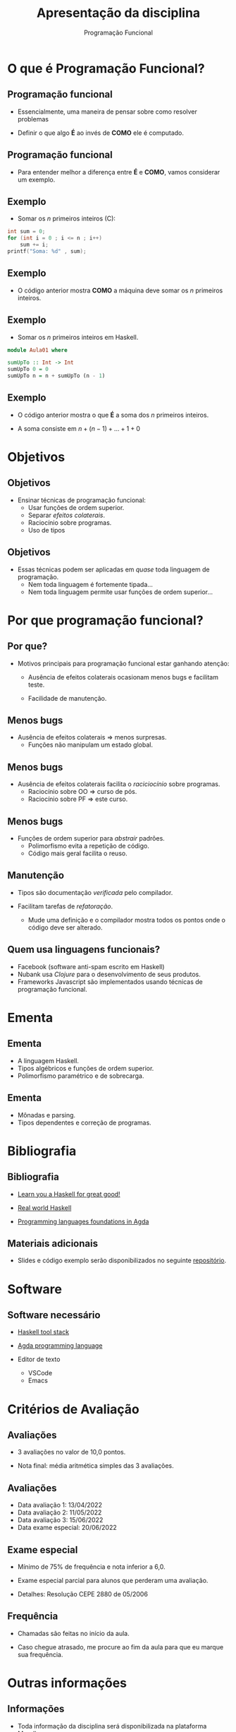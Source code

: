 #+OPTIONS: num:nil toc:nil
#+OPTIONS: date:nil reveal_mathjax:t
#+OPTIONS: tex t
#+OPTIONS: timestamp:nil
#+PROPERTY: tangle Aula01.hs
#+PROPERTY: :header-args:haskell: :prologue ":{\n" :epilogue ":}\n"
#+REVEAL_THEME: white
#+REVEAL_HLEVEL: 1
#+REVEAL_ROOT: file:///users/rodrigo/reveal.js

#+Title: Apresentação da disciplina
#+Author: Programação Funcional

* O que é Programação Funcional?

** Programação funcional

- Essencialmente, uma maneira de pensar sobre como resolver problemas

- Definir o que algo *É* ao invés de *COMO* ele é computado.

** Programação funcional

- Para entender melhor a diferença entre *É* e *COMO*, vamos considerar
  um exemplo.  

** Exemplo

- Somar os /n/ primeiros inteiros (C):

#+begin_src C :tangle no :exports code :includes <stdio.h> :var n=10 :results output
  int sum = 0;
  for (int i = 0 ; i <= n ; i++)
      sum += i;
  printf("Soma: %d" , sum);
#+end_src

** Exemplo

- O código anterior mostra *COMO* a máquina deve somar os /n/
  primeiros inteiros.
  
** Exemplo 

- Somar os /n/ primeiros inteiros em Haskell.

#+begin_src haskell :tangle yes :exports code :results output
  module Aula01 where
  
  sumUpTo :: Int -> Int
  sumUpTo 0 = 0
  sumUpTo n = n + sumUpTo (n - 1)
#+end_src

** Exemplo

- O código anterior mostra o que *É* a soma dos /n/ primeiros inteiros.

- A soma consiste em \(n + (n - 1) + ... + 1 + 0\)

* Objetivos

** Objetivos

- Ensinar técnicas de programação funcional:
  - Usar funções de ordem superior.
  - Separar /efeitos colaterais/.
  - Raciocínio sobre programas.
  - Uso de tipos

** Objetivos

- Essas técnicas podem ser aplicadas em /quase/ toda linguagem de programação.
  - Nem toda linguagem é fortemente tipada...
  - Nem toda linguagem permite usar funções de ordem superior...

* Por que programação funcional?  

** Por que?

- Motivos principais para programação funcional estar ganhando atenção:

  - Ausência de efeitos colaterais ocasionam menos bugs e facilitam teste.

  - Facilidade de manutenção.

** Menos bugs

- Ausência de efeitos colaterais $\Rightarrow$ menos surpresas.
   - Funções não manipulam um estado global.

** Menos bugs

- Ausência de efeitos colaterais facilita o /raciciocínio/ sobre programas.
  - Raciocínio sobre OO $\Rightarrow$ curso de pós.
  - Raciocínio sobre PF $\Rightarrow$ este curso.

** Menos bugs

- Funções de ordem superior para /abstrair/ padrões.
  - Polimorfismo evita a repetição de código.
  - Código mais geral facilita o reuso.

** Manutenção

- Tipos são documentação /verificada/ pelo compilador.

- Facilitam tarefas de /refatoração/.
  - Mude uma definição e o compilador mostra todos os pontos onde o código deve ser alterado.

** Quem usa linguagens funcionais?

- Facebook (software anti-spam escrito em Haskell)
- Nubank usa /Clojure/ para o desenvolvimento de seus produtos.
- Frameworks Javascript são implementados usando técnicas de programação funcional.

* Ementa

** Ementa

- A linguagem Haskell.
- Tipos algébricos e funções de ordem superior.
- Polimorfismo paramétrico e de sobrecarga.

** Ementa

- Mônadas e parsing.
- Tipos dependentes e correção de programas.


* Bibliografia

** Bibliografia

- [[http://learnyouahaskell.com/chapters][Learn you a Haskell for great good!]]

- [[http://book.realworldhaskell.org/read/][Real world Haskell]]

- [[https://plfa.github.io/][Programming languages foundations in Agda]]

** Materiais adicionais

- Slides e código exemplo serão disponibilizados no seguinte [[https://github.com/rodrigogribeiro/bcc222-material][repositório]].

* Software

** Software necessário

- [[https://docs.haskellstack.org/en/stable/README/][Haskell tool stack]]

- [[https://wiki.portal.chalmers.se/agda/pmwiki.php][Agda programming language]]

- Editor de texto
  - VSCode
  - Emacs

* Critérios de Avaliação

** Avaliações

- 3 avaliações no valor de 10,0 pontos.

- Nota final: média aritmética simples das 3 avaliações.

** Avaliações

- Data avaliação 1: 13/04/2022
- Data avaliação 2: 11/05/2022
- Data avaliação 3: 15/06/2022
- Data exame especial: 20/06/2022

** Exame especial

- Mínimo de 75% de frequência e nota inferior a 6,0.

- Exame especial parcial para alunos que perderam uma avaliação.

- Detalhes: Resolução CEPE 2880 de 05/2006

** Frequência

- Chamadas são feitas no início da aula.

- Caso chegue atrasado, me procure ao fim da aula para que eu marque sua frequência.

* Outras informações

** Informações

- Toda informação da disciplina será disponibilizada na plataforma Moodle.

- Email: rodrigo.ribeiro@ufop.edu.br

** Atendimento

- O atendimento será feito utilizando a ferramenta [[https://zulip.com/][Zulip]]. Será criado um
  workspace para a disciplina e todos os alunos matriculados serão adicionados.

- Utilize o Zulip para o envio de dúvidas sobre o conteúdo da disciplina

** Atendimento

- Atendimento usando Google Meet será feito às quartas-feiras de 16:00h às 17:00h
  utilizando o seguinte link: meet.google.com/sed-xfis-mcw

** Finalizando

- Tenhamos todos um excelente semestre de trabalho!

* Introdução a Haskell

** Características

- *Recursão* ao invés de iteração.
  
- Casamento de padrão (muitas linguagens modernas possui suporte, como Rust).

** Características

- Expressões são o elemento central na linguagem.

- Linguagens imperativas (C/C++, Java, Python) a unidade básica é o comando.

** Características

- Funções são cidadãos de primeira classe.
  - Podem ser passadas como argumento para outras funções.
  - Podem ser retornadas como resultado de outras funções.
  - Podem ser criadas localmente (funções anônimas).

** Recursão

- *Iteração*: repetir um processo um certo número de vezes.

#+begin_src C :tangle no :exports code :includes <stdio.h> :var n=5 :results output
  int factorial = 1;
  for (int i = 1 ; i <= n ; i++)
      factorial *= i;
  printf("Fatorial: %d" , sum);
#+end_src


** Recursão

- *Recursão*: definir algo em termos de si próprio.

#+begin_src haskell :tangle yes :exports code :results output
  factorial :: Int -> Int
  factorial 0 = 1
  factorial n = n * factorial (n - 1)
#+end_src

** Casamento de padrão

- Funções são definidas por uma sequência de *equações*.
  - Argumentos são comparados com o lado esquerdo até que um dos lados "/case/".

** Casamento de padrão

- Na definição de ~fatorial~ ...
  - Se o argumento for 0, o valor retornado é 0.
  - Caso contrário, a variável /n/ /casa/ com o valor do argumento e esse é substituído
    no lado direito da equação.
 
** Casamento de padrão

- Na lousa: execução de ~fatorial 5~.

** Expressões

- Em linguagens imperativas, *comandos* manipulam o *estado* do programa.
  - Estado: variáveis visíveis em um dado ponto do código.
  - Comandos são executados sequencialmente.
  - Variáveis dão nome a uma parte do estado do programa.

** Expressões

- Expressões representam um *valor* que depende apenas de sub-expressões.

- Isso facilita a composição e raciciocínio sobre programas.

** Pergunta

- Considere a função a seguir

#+begin_src haskell :tangle yes :exports code :results output
  fact :: Int -> Int
  fact n = n * factorial (n - 1)
  fact 0 = 1
#+end_src

- Qual o resultado de ~fact 3~?

** Funções como CPC

- *Funções*: Associam argumentos a resultados.
  - Funções podem ser parâmetros de outras funções.
  - Funções podem ser retornadas como resultado.

#+begin_src haskell :tangle yes :exports code :results output
  greet :: String -> String
  greet name = "Hello, " ++ name ++ "!"
#+end_src

** Funções como CPC

- Exemplos.
  - A função ~map~ aplica uma função a cada elemento de uma lista.

#+begin_src haskell :exports code :results output
  map greet ["Carlos", "Pedro"]
#+end_src


* Por que Haskell?

** Por que Haskell?

- Haskell pode ser definido por
  - Funcional
  - Estaticamente tipada
  - Pura
  - Lazy (avaliação sob demanda)

** Estaticamente tipada

- Toda expressão e função possui um *tipo*.
- O compilador *evita* combinações erradas.
  - Não é possível executar ~hello True~.

#+begin_src haskell :tangle yes :exports code :results output
  hello name = "Hello, " ++ name ++ "!"
#+end_src

** Estaticamente tipada

- Mas é necessário anotar tipos em todas as definições?
  - Anotar tipos é uma boa prática.
  - Mas o compilador de Haskell é capaz de /inferir/ o tipo da expressão.

** Pura

- Em Haskell, variáveis não podem ter valores modificados.
  - Variáveis apenas dão nome a valores.

- Efeitos colaterais são identificadas por seu tipo.
  - Exemplo: toda função que faz I/O possui o tipo ~IO~.

#+begin_src haskell :tangle no :exports code
readFile :: FilePath -> IO String
#+end_src

** Avaliação Lazy

- Tópico futuro da disciplina...

** Por que Haskell?

- Do ponto de vista pedagógico:
  - Haskell força o uso de programação funcional.

** Por que Haskell?
 
- Haskell possui um sistema de tipos expressivo.
  - Compilador é capaz de encontrar /bugs/ antes de executar o código.
  - Usando tipos, podemos expressar invariantes sobre o código
   
* Executando

** Haskell stack

- Vamos utilizar o gerenciador de projetos Haskell stack.

- Automaticamente instala bibliotecas e a versão adequada do compilador GHC.

** Interpretador

- Inicialmente, vamos utilizar o interpretador de Haskell, o =ghci=.
  - Execução interativa: expressões são avaliadas imediatamente.
  - Útil para testes rápidos.
  - Podemos carregar um arquivo no interpretador e testar suas funções.

** Interpretador

- Comandos básicos
  - =:q= - Finaliza a execução do interpretador.
  - =:t <expr>= - Infere o tipo de =<expr>=
  - =:l <arquivo.hs>= - Carrega o código de <arquivo.hs> no interpretador.
  - =:r= - Recarrega o código no intepretador (útil após modificar um arquivo).
    
** Interpretador

- Exemplos

#+begin_src haskell :exports code :results output
  length [1,2,3]
#+end_src

#+begin_src haskell :exports code :results output
  sum [1 .. 10]
#+end_src

#+begin_src haskell :exports code :results output
  reverse [1 .. 10]
#+end_src

** Interpretador

- Parêntesis servem para separar subexpressões.
  - ~sum (replicate 3 1)~: um argumento para ~sum~.
  - ~sum replicate 3 1~: três argumentos para ~sum~.
- O primeiro exemplo é aceito, o segundo é um erro de tipo pois ~sum~ recebe somente um argumento.

* Exercícios

** Exercícios

- Instale o Haskell stack e configure um editor de texto de sua preferência.

- Execute algumas das funções apresentadas nesta aula.

** Exercícios

- Defina uma função que calcule o /n/-ésimo termo da sequência de Fibonacci.

\begin{array}{lcl}
  F(0) & = & 0\\
  F(1) & = & 1\\
  F(n) & = & F(n - 1) + F(n - 2)\\
\end{array}
